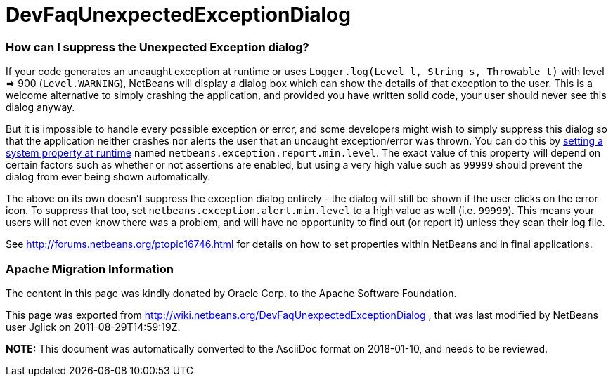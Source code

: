 // 
//     Licensed to the Apache Software Foundation (ASF) under one
//     or more contributor license agreements.  See the NOTICE file
//     distributed with this work for additional information
//     regarding copyright ownership.  The ASF licenses this file
//     to you under the Apache License, Version 2.0 (the
//     "License"); you may not use this file except in compliance
//     with the License.  You may obtain a copy of the License at
// 
//       http://www.apache.org/licenses/LICENSE-2.0
// 
//     Unless required by applicable law or agreed to in writing,
//     software distributed under the License is distributed on an
//     "AS IS" BASIS, WITHOUT WARRANTIES OR CONDITIONS OF ANY
//     KIND, either express or implied.  See the License for the
//     specific language governing permissions and limitations
//     under the License.
//

= DevFaqUnexpectedExceptionDialog
:jbake-type: wiki
:jbake-tags: wiki, devfaq, needsreview
:jbake-status: published

=== How can I suppress the Unexpected Exception dialog?

If your code generates an uncaught exception at runtime or uses `Logger.log(Level l, String s, Throwable t)` with level => 900 (`Level.WARNING`), NetBeans will display a dialog box which can show the details of that exception to the user.
This is a welcome alternative to simply crashing the application,
and provided you have written solid code,
your user should never see this dialog anyway.

But it is impossible to handle every possible exception or error,
and some developers might wish to simply suppress this dialog
so that the application neither crashes nor alerts the user that an uncaught exception/error was thrown.
You can do this by link:DevFaqPlatformRuntimeProperties.html[setting a system property at runtime]
named `netbeans.exception.report.min.level`.
The exact value of this property will depend on certain factors such as whether or not assertions are enabled,
but using a very high value such as `99999` should prevent the dialog from ever being shown automatically.

The above on its own doesn't suppress the exception dialog entirely - the dialog will still be shown if the user clicks on the error icon. To suppress that too, set `netbeans.exception.alert.min.level` to a high value as well (i.e. `99999`). This means your users will not even know there was a problem, and will have no opportunity to find out (or report it) unless they scan their log file.

See link:http://forums.netbeans.org/ptopic16746.html[http://forums.netbeans.org/ptopic16746.html] for details on how to set properties within NetBeans and in final applications.

=== Apache Migration Information

The content in this page was kindly donated by Oracle Corp. to the
Apache Software Foundation.

This page was exported from link:http://wiki.netbeans.org/DevFaqUnexpectedExceptionDialog[http://wiki.netbeans.org/DevFaqUnexpectedExceptionDialog] , 
that was last modified by NetBeans user Jglick 
on 2011-08-29T14:59:19Z.


*NOTE:* This document was automatically converted to the AsciiDoc format on 2018-01-10, and needs to be reviewed.
